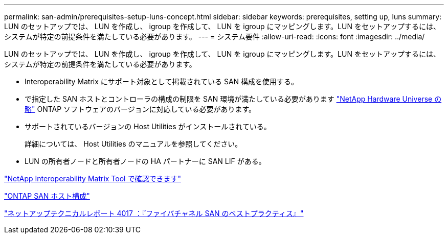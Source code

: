 ---
permalink: san-admin/prerequisites-setup-luns-concept.html 
sidebar: sidebar 
keywords: prerequisites, setting up, luns 
summary: LUN のセットアップでは、 LUN を作成し、 igroup を作成して、 LUN を igroup にマッピングします。LUN をセットアップするには、システムが特定の前提条件を満たしている必要があります。 
---
= システム要件
:allow-uri-read: 
:icons: font
:imagesdir: ../media/


[role="lead"]
LUN のセットアップでは、 LUN を作成し、 igroup を作成して、 LUN を igroup にマッピングします。LUN をセットアップするには、システムが特定の前提条件を満たしている必要があります。

* Interoperability Matrix にサポート対象として掲載されている SAN 構成を使用する。
* で指定した SAN ホストとコントローラの構成の制限を SAN 環境が満たしている必要があります https://hwu.netapp.com["NetApp Hardware Universe の略"^] ONTAP ソフトウェアのバージョンに対応している必要があります。
* サポートされているバージョンの Host Utilities がインストールされている。
+
詳細については、 Host Utilities のマニュアルを参照してください。

* LUN の所有者ノードと所有者ノードの HA パートナーに SAN LIF がある。


https://mysupport.netapp.com/matrix["NetApp Interoperability Matrix Tool で確認できます"^]

https://docs.netapp.com/us-en/ontap-sanhost/index.html["ONTAP SAN ホスト構成"]

http://www.netapp.com/us/media/tr-4017.pdf["ネットアップテクニカルレポート 4017 ：『ファイバチャネル SAN のベストプラクティス』"]
